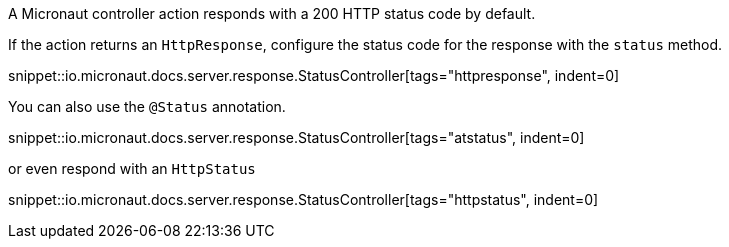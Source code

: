 A Micronaut controller action responds with a 200 HTTP status code by default.

If the action returns an `HttpResponse`, configure the status code for the response with the `status` method.

snippet::io.micronaut.docs.server.response.StatusController[tags="httpresponse", indent=0]

You can also use the `@Status` annotation.

snippet::io.micronaut.docs.server.response.StatusController[tags="atstatus", indent=0]

or even respond with an `HttpStatus`

snippet::io.micronaut.docs.server.response.StatusController[tags="httpstatus", indent=0]
